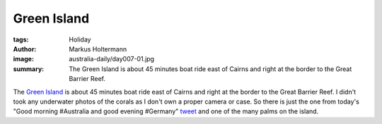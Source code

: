 ============
Green Island
============

:tags: Holiday
:author: Markus Holtermann
:image: australia-daily/day007-01.jpg
:summary: The Green Island is about 45 minutes boat ride east of Cairns and
   right at the border to the Great Barrier Reef.


The `Green Island`_ is about 45 minutes boat ride east of Cairns and right at
the border to the Great Barrier Reef. I didn't took any underwater photos of
the corals as I don't own a proper camera or case. So there is just the one
from today's "Good morning #Australia and good evening #Germany" `tweet`_ and
one of the many palms on the island.

.. gallery::
   :small: 1
   :medium: 2

   .. image:: australia-daily/day007-01.jpg
      :alt: Green Island

   .. image:: australia-daily/day007-02.jpg
      :alt: Green Island


.. _Green Island: https://en.wikipedia.org/wiki/Green_Island_(Queensland)
.. _tweet: https://twitter.com/m_holtermann/status/618924335823126528
